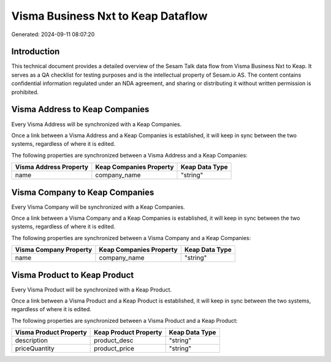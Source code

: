 ===================================
Visma Business Nxt to Keap Dataflow
===================================

Generated: 2024-09-11 08:07:20

Introduction
------------

This technical document provides a detailed overview of the Sesam Talk data flow from Visma Business Nxt to Keap. It serves as a QA checklist for testing purposes and is the intellectual property of Sesam.io AS. The content contains confidential information regulated under an NDA agreement, and sharing or distributing it without written permission is prohibited.

Visma Address to Keap Companies
-------------------------------
Every Visma Address will be synchronized with a Keap Companies.

Once a link between a Visma Address and a Keap Companies is established, it will keep in sync between the two systems, regardless of where it is edited.

The following properties are synchronized between a Visma Address and a Keap Companies:

.. list-table::
   :header-rows: 1

   * - Visma Address Property
     - Keap Companies Property
     - Keap Data Type
   * - name
     - company_name
     - "string"


Visma Company to Keap Companies
-------------------------------
Every Visma Company will be synchronized with a Keap Companies.

Once a link between a Visma Company and a Keap Companies is established, it will keep in sync between the two systems, regardless of where it is edited.

The following properties are synchronized between a Visma Company and a Keap Companies:

.. list-table::
   :header-rows: 1

   * - Visma Company Property
     - Keap Companies Property
     - Keap Data Type
   * - name
     - company_name
     - "string"


Visma Product to Keap Product
-----------------------------
Every Visma Product will be synchronized with a Keap Product.

Once a link between a Visma Product and a Keap Product is established, it will keep in sync between the two systems, regardless of where it is edited.

The following properties are synchronized between a Visma Product and a Keap Product:

.. list-table::
   :header-rows: 1

   * - Visma Product Property
     - Keap Product Property
     - Keap Data Type
   * - description
     - product_desc
     - "string"
   * - priceQuantity
     - product_price
     - "string"

